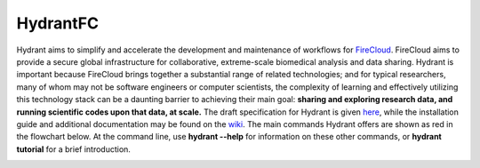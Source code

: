 HydrantFC
=========


Hydrant aims to simplify and accelerate the development and maintenance of workflows for `FireCloud <http://firecloud.org>`_.  FireCloud aims to provide a secure global infrastructure for collaborative, extreme-scale biomedical analysis and data sharing.  Hydrant is important because FireCloud brings together a substantial range of related technologies; and for typical researchers, many of whom may not be software engineers or computer scientists, the complexity of learning and effectively utilizing this technology stack can be a daunting barrier to achieving their main goal: **sharing and exploring research data, and running scientific codes upon that data, at scale.**  
The draft specification for Hydrant is given `here <https://docs.google.com/document/d/1XnfnW1kQRL_At4cG09xtgUMfx7wxk_DHIdEetLD3EC8>`_, while the installation guide and additional documentation may be found on the `wiki <https://github.com/broadinstitute/HydrantFC/wiki>`_.  The main commands Hydrant offers are shown as red in the flowchart below.  At the command line, use **hydrant --help** for information on these other commands, or **hydrant tutorial** for a brief introduction. 

.. image:: https://github.com/broadinstitute/HydrantFC/wiki/images/command_workflow_2018_02_28.png

